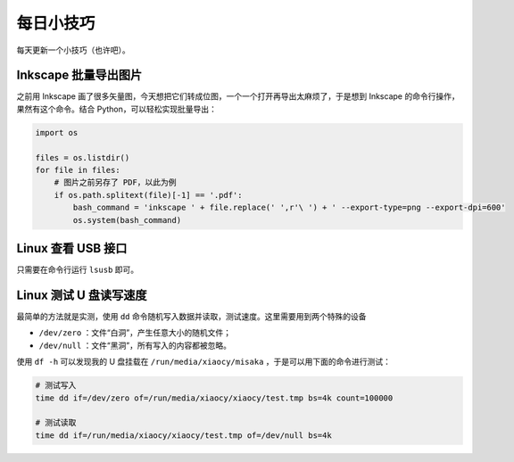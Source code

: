 每日小技巧
==========================================

每天更新一个小技巧（也许吧）。


Inkscape 批量导出图片
------------------------------------------

之前用 Inkscape 画了很多矢量图，今天想把它们转成位图，一个一个打开再导出太麻烦了，于是想到 Inkscape 的命令行操作，果然有这个命令。结合 Python，可以轻松实现批量导出：

.. code-block:: Python

    import os

    files = os.listdir()
    for file in files:
        # 图片之前另存了 PDF，以此为例
        if os.path.splitext(file)[-1] == '.pdf':
            bash_command = 'inkscape ' + file.replace(' ',r'\ ') + ' --export-type=png --export-dpi=600'
            os.system(bash_command)



Linux 查看 USB 接口
------------------------------------------

只需要在命令行运行 ``lsusb`` 即可。


Linux 测试 U 盘读写速度
------------------------------------------

最简单的方法就是实测，使用 ``dd`` 命令随机写入数据并读取，测试速度。这里需要用到两个特殊的设备

- ``/dev/zero`` ：文件“白洞”，产生任意大小的随机文件；
- ``/dev/null`` ：文件“黑洞”，所有写入的内容都被忽略。

使用 ``df -h`` 可以发现我的 U 盘挂载在 ``/run/media/xiaocy/misaka`` ，于是可以用下面的命令进行测试：

.. code-block:: bash

    # 测试写入
    time dd if=/dev/zero of=/run/media/xiaocy/xiaocy/test.tmp bs=4k count=100000

    # 测试读取
    time dd if=/run/media/xiaocy/xiaocy/test.tmp of=/dev/null bs=4k